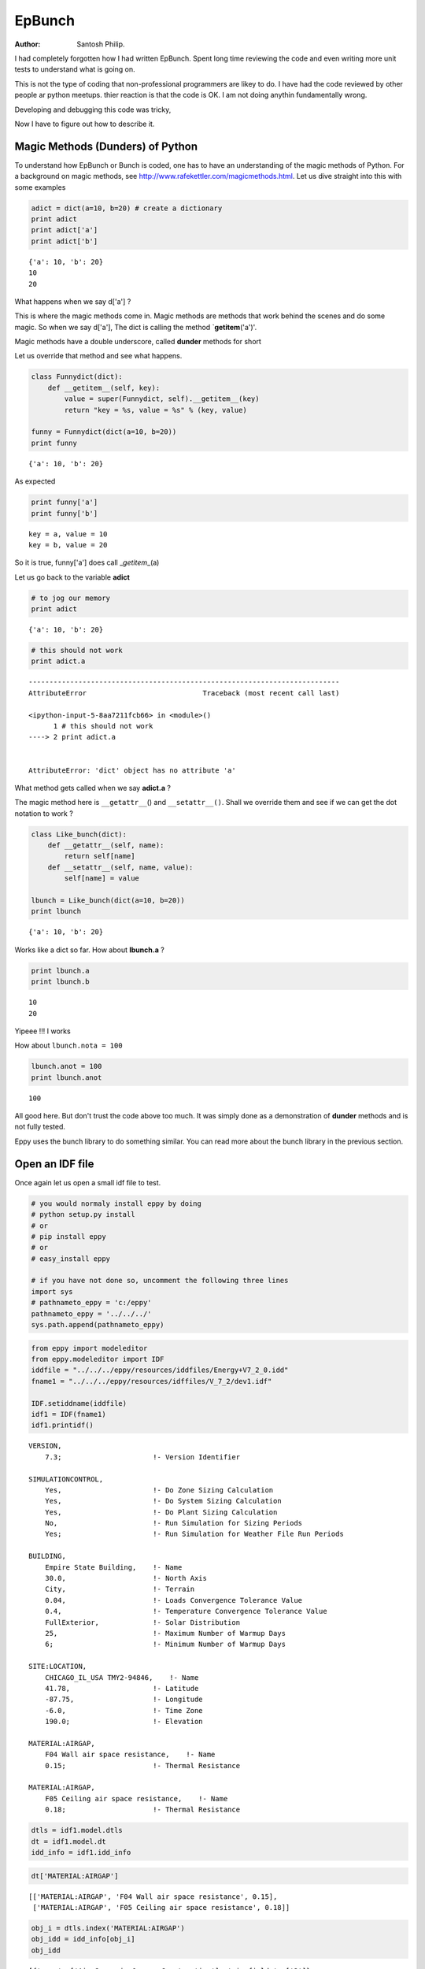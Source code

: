 
EpBunch
=======


:Author: Santosh Philip.

I had completely forgotten how I had written EpBunch. Spent long time
reviewing the code and even writing more unit tests to understand what
is going on.

This is not the type of coding that non-professional programmers are
likey to do. I have had the code reviewed by other people ar python
meetups. thier reaction is that the code is OK. I am not doing anythin
fundamentally wrong.

Developing and debugging this code was tricky,

Now I have to figure out how to describe it.

Magic Methods (Dunders) of Python
---------------------------------


To understand how EpBunch or Bunch is coded, one has to have an
understanding of the magic methods of Python. For a background on magic
methods, see http://www.rafekettler.com/magicmethods.html. Let us dive
straight into this with some examples

.. code:: python

    adict = dict(a=10, b=20) # create a dictionary
    print adict
    print adict['a']
    print adict['b']

.. parsed-literal::

    {'a': 10, 'b': 20}
    10
    20


What happens when we say d['a'] ?

This is where the magic methods come in. Magic methods are methods that
work behind the scenes and do some magic. So when we say d['a'], The
dict is calling the method \`\ **getitem**\ ('a')'.

Magic methods have a double underscore, called **dunder** methods for
short

Let us override that method and see what happens.

.. code:: python

    class Funnydict(dict):
        def __getitem__(self, key):
            value = super(Funnydict, self).__getitem__(key)
            return "key = %s, value = %s" % (key, value)
    
    funny = Funnydict(dict(a=10, b=20)) 
    print funny

.. parsed-literal::

    {'a': 10, 'b': 20}


As expected

.. code:: python

    print funny['a']
    print funny['b']

.. parsed-literal::

    key = a, value = 10
    key = b, value = 20


So it is true, funny['a'] does call \_\ *getitem*\ \_(a)

Let us go back to the variable **adict**

.. code:: python

    # to jog our memory
    print adict

.. parsed-literal::

    {'a': 10, 'b': 20}


.. code:: python

    # this should not work
    print adict.a

::


    ---------------------------------------------------------------------------
    AttributeError                            Traceback (most recent call last)

    <ipython-input-5-8aa7211fcb66> in <module>()
          1 # this should not work
    ----> 2 print adict.a
    

    AttributeError: 'dict' object has no attribute 'a'


What method gets called when we say **adict.a** ?

The magic method here is ``__getattr__``\ () and ``__setattr__()``.
Shall we override them and see if we can get the dot notation to work ?

.. code:: python

    class Like_bunch(dict):
        def __getattr__(self, name):
            return self[name]
        def __setattr__(self, name, value):
            self[name] = value
    
    lbunch = Like_bunch(dict(a=10, b=20))
    print lbunch

.. parsed-literal::

    {'a': 10, 'b': 20}


Works like a dict so far. How about **lbunch.a** ?

.. code:: python

    print lbunch.a
    print lbunch.b

.. parsed-literal::

    10
    20


Yipeee !!! I works

How about ``lbunch.nota = 100``

.. code:: python

    lbunch.anot = 100
    print lbunch.anot

.. parsed-literal::

    100


All good here. But don't trust the code above too much. It was simply
done as a demonstration of **dunder** methods and is not fully tested.

Eppy uses the bunch library to do something similar. You can read more
about the bunch library in the previous section.

Open an IDF file
----------------


Once again let us open a small idf file to test.

.. code:: python

    # you would normaly install eppy by doing
    # python setup.py install
    # or
    # pip install eppy
    # or
    # easy_install eppy
    
    # if you have not done so, uncomment the following three lines
    import sys
    # pathnameto_eppy = 'c:/eppy'
    pathnameto_eppy = '../../../'
    sys.path.append(pathnameto_eppy)
.. code:: python

    from eppy import modeleditor
    from eppy.modeleditor import IDF
    iddfile = "../../../eppy/resources/iddfiles/Energy+V7_2_0.idd"
    fname1 = "../../../eppy/resources/idffiles/V_7_2/dev1.idf"
    
    IDF.setiddname(iddfile)
    idf1 = IDF(fname1)
    idf1.printidf()

.. parsed-literal::

    
    VERSION,                  
        7.3;                      !- Version Identifier
    
    SIMULATIONCONTROL,        
        Yes,                      !- Do Zone Sizing Calculation
        Yes,                      !- Do System Sizing Calculation
        Yes,                      !- Do Plant Sizing Calculation
        No,                       !- Run Simulation for Sizing Periods
        Yes;                      !- Run Simulation for Weather File Run Periods
    
    BUILDING,                 
        Empire State Building,    !- Name
        30.0,                     !- North Axis
        City,                     !- Terrain
        0.04,                     !- Loads Convergence Tolerance Value
        0.4,                      !- Temperature Convergence Tolerance Value
        FullExterior,             !- Solar Distribution
        25,                       !- Maximum Number of Warmup Days
        6;                        !- Minimum Number of Warmup Days
    
    SITE:LOCATION,            
        CHICAGO_IL_USA TMY2-94846,    !- Name
        41.78,                    !- Latitude
        -87.75,                   !- Longitude
        -6.0,                     !- Time Zone
        190.0;                    !- Elevation
    
    MATERIAL:AIRGAP,          
        F04 Wall air space resistance,    !- Name
        0.15;                     !- Thermal Resistance
    
    MATERIAL:AIRGAP,          
        F05 Ceiling air space resistance,    !- Name
        0.18;                     !- Thermal Resistance
    


.. code:: python

    dtls = idf1.model.dtls
    dt = idf1.model.dt
    idd_info = idf1.idd_info
.. code:: python

    dt['MATERIAL:AIRGAP']



.. parsed-literal::

    [['MATERIAL:AIRGAP', 'F04 Wall air space resistance', 0.15],
     ['MATERIAL:AIRGAP', 'F05 Ceiling air space resistance', 0.18]]



.. code:: python

    obj_i = dtls.index('MATERIAL:AIRGAP')
    obj_idd = idd_info[obj_i]
    obj_idd



.. parsed-literal::

    [{'memo': ['Air Space in Opaque Construction'], 'min-fields': ['2']},
     {'field': ['Name'],
      'reference': ['MaterialName'],
      'required-field': [''],
      'type': ['alpha']},
     {'field': ['Thermal Resistance'],
      'minimum>': ['0'],
      'type': ['real'],
      'units': ['m2-K/W']}]



For the rest of this section let us look at only one airgap object

.. code:: python

    airgap = dt['MATERIAL:AIRGAP'][0]
    airgap



.. parsed-literal::

    ['MATERIAL:AIRGAP', 'F04 Wall air space resistance', 0.15]



Subclassing of Bunch
--------------------


Let us review our knowledge of bunch

.. code:: python

    from bunch import Bunch
    adict = {'a':1, 'b':2, 'c':3}
    bunchdict = Bunch(adict)
    print bunchdict
    print bunchdict.a
    print bunchdict.b
    print bunchdict.c

.. parsed-literal::

    Bunch(a=1, b=2, c=3)
    1
    2
    3


Bunch lets us use dot notation on the keys of a dictionary. We need to
find a way of making ``airgap.Name`` work. This is not straightforward
because, airgap is **list** and Bunch works on **dicts**. It would be
easy if airgap was in the form
``{'Name' : 'F04 Wall air space resistance', 'Thermal Resistance' : 0.15}``.

The rest of this section is a simplified version of how EpBunch works.

.. code:: python

    class EpBunch(Bunch):
        def __init__(self, obj, objls, objidd, *args, **kwargs):
            super(EpBunch, self).__init__(*args, **kwargs)
            self.obj = obj
            self.objls = objls
            self.objidd = objidd
The above code shows how EpBunch is initialized. Three variables are
passed to EpBunch to initialize it. They are ``obj, objls, objidd``.

.. code:: python

    obj = airgap
    objls = ['key', 'Name', 'Thermal_Resistance'] # a function extracts this from idf1.idd_info
    objidd = obj_idd
    #
    print obj
    print objls
    # let us ignore objidd for now

.. parsed-literal::

    ['MATERIAL:AIRGAP', 'F04 Wall air space resistance', 0.15]
    ['key', 'Name', 'Thermal_Resistance']


Now we override ``__setattr__()`` and ``__getattr__()`` in the following
way

.. code:: python

    class EpBunch(Bunch):
        def __init__(self, obj, objls, objidd, *args, **kwargs):
            super(EpBunch, self).__init__(*args, **kwargs)
            self.obj = obj
            self.objls = objls
            self.objidd = objidd
            
        def __getattr__(self, name):
            if name in ('obj', 'objls', 'objidd'):
                return super(EpBunch, self).__getattr__(name)
            i = self.objls.index(name)
            return self.obj[i]
    
        def __setattr__(self, name, value):
            if name in ('obj', 'objls', 'objidd'):
                super(EpBunch, self).__setattr__(name, value)
                return None
            i = self.objls.index(name)
            self.obj[i] = value

.. code:: python

    # Let us create a EpBunch object
    bunch_airgap = EpBunch(obj, objls, objidd)
    # Use this table to see how __setattr__ and __getattr__ work in EpBunch

    obj   = ['MATERIAL:AIRGAP', 'F04 Wall air space resistance', 0.15                ]
    objls = ['key',             'Name',                         'Thermal_Resistance']
    i     =   0                  1                               2

.. code:: python

    print bunch_airgap.Name
    print bunch_airgap.Thermal_Resistance

.. parsed-literal::

    F04 Wall air space resistance
    0.15


.. code:: python

    print bunch_airgap.obj

.. parsed-literal::

    ['MATERIAL:AIRGAP', 'F04 Wall air space resistance', 0.15]


Let us change some values using the dot notation

.. code:: python

    bunch_airgap.Name = 'Argon in gap'
.. code:: python

    print bunch_airgap.Name

.. parsed-literal::

    Argon in gap


.. code:: python

    print bunch_airgap.obj

.. parsed-literal::

    ['MATERIAL:AIRGAP', 'Argon in gap', 0.15]


Using the dot notation the value is changed in the list

Let us make sure it actually has done that.

.. code:: python

    idf1.model.dt['MATERIAL:AIRGAP'][0]



.. parsed-literal::

    ['MATERIAL:AIRGAP', 'Argon in gap', 0.15]



``EpBunch`` acts as a wrapper around
``idf1.model.dt['MATERIAL:AIRGAP'][0]``

In other words ``EpBunch`` is just **Syntactic Sugar** for
``idf1.model.dt['MATERIAL:AIRGAP'][0]``

Variables and Names in Python
-----------------------------


At this point your reaction may, "I don't see how all those values
changed". If such question arises in your mind, you need to read the
following:

-  `Other languages have
   'variables' <http://python.net/~goodger/projects/pycon/2007/idiomatic/handout.html#other-languages-have-variables>`__
-  `Python has
   'names' <http://python.net/~goodger/projects/pycon/2007/idiomatic/handout.html#python-has-names>`__
-  Also see `Facts and myths about Python names and
   values <http://nedbatchelder.com/text/names.html>`__

This is especially important if you are experienced in other languages,
and you expect the behavior to be a little different

.. code:: python

    